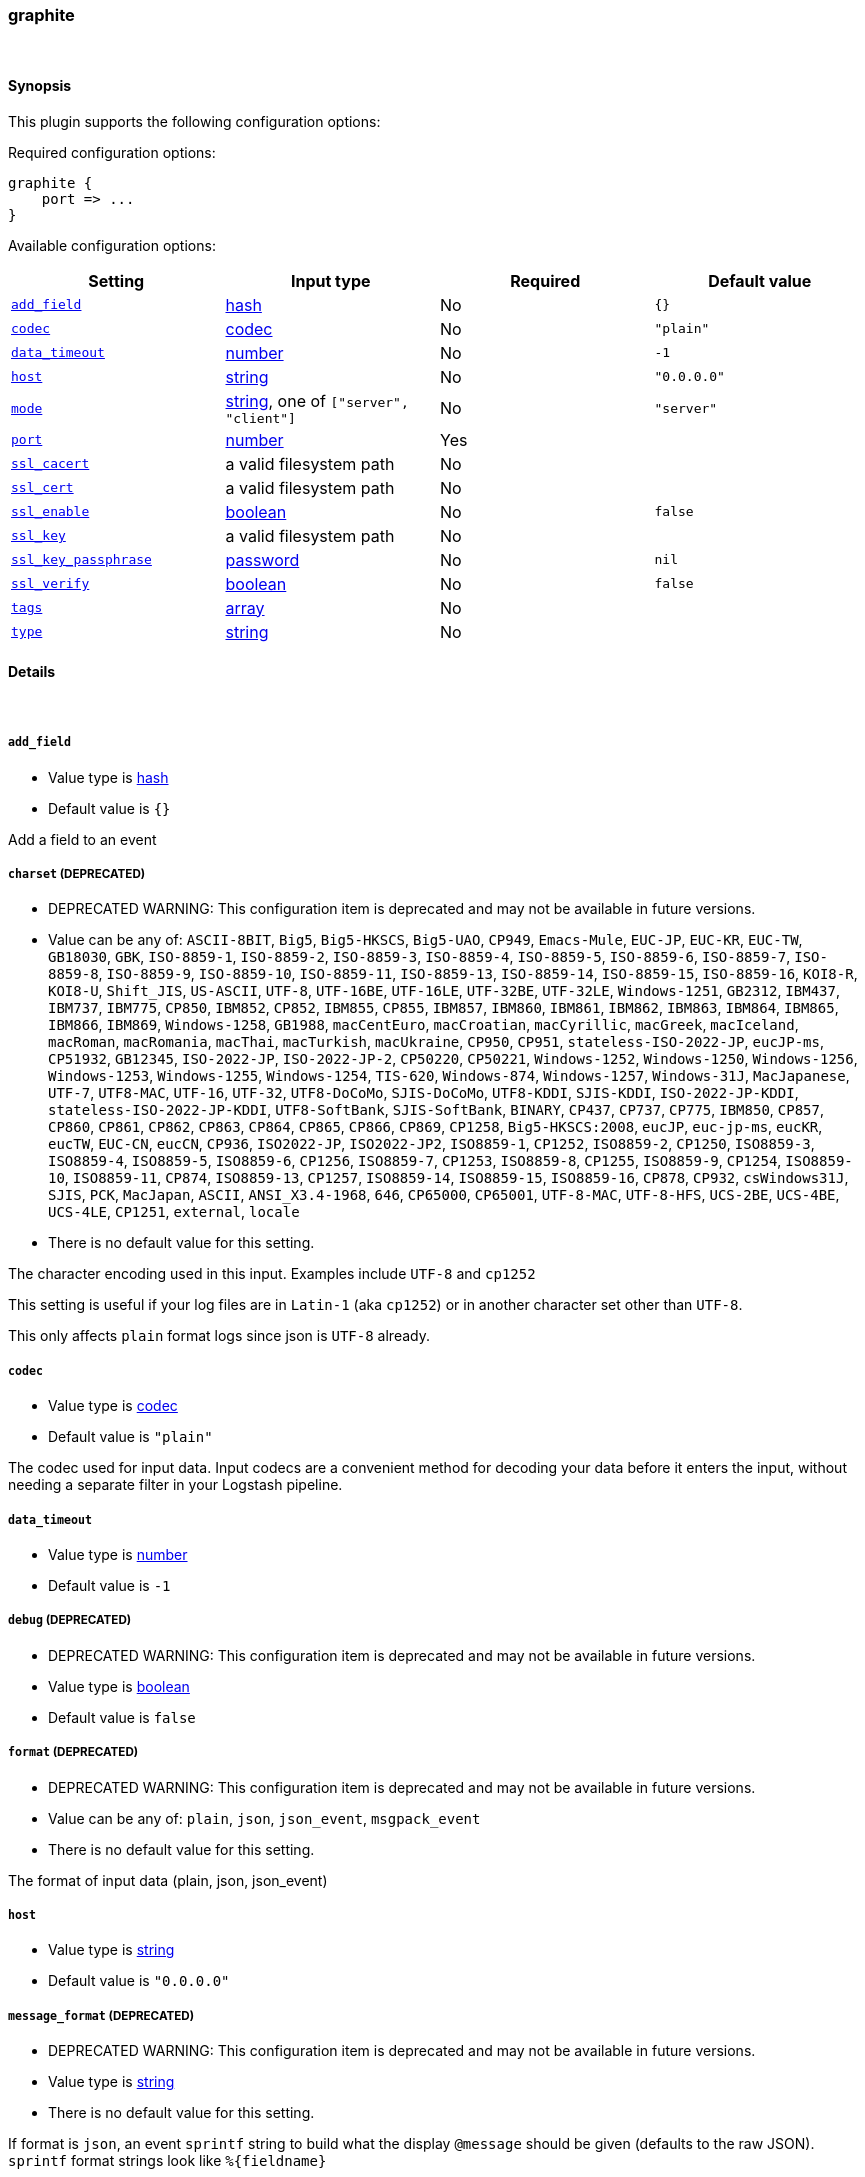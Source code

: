 [[plugins-inputs-graphite]]
=== graphite



&nbsp;

==== Synopsis

This plugin supports the following configuration options:


Required configuration options:

[source,json]
--------------------------
graphite {
    port => ... 
}
--------------------------



Available configuration options:

[cols="<,<,<,<m",options="header",]
|=======================================================================
|Setting |Input type|Required|Default value
| <<plugins-inputs-graphite-add_field>> |<<hash,hash>>|No|`{}`
| <<plugins-inputs-graphite-codec>> |<<codec,codec>>|No|`"plain"`
| <<plugins-inputs-graphite-data_timeout>> |<<number,number>>|No|`-1`
| <<plugins-inputs-graphite-host>> |<<string,string>>|No|`"0.0.0.0"`
| <<plugins-inputs-graphite-mode>> |<<string,string>>, one of `["server", "client"]`|No|`"server"`
| <<plugins-inputs-graphite-port>> |<<number,number>>|Yes|
| <<plugins-inputs-graphite-ssl_cacert>> |a valid filesystem path|No|
| <<plugins-inputs-graphite-ssl_cert>> |a valid filesystem path|No|
| <<plugins-inputs-graphite-ssl_enable>> |<<boolean,boolean>>|No|`false`
| <<plugins-inputs-graphite-ssl_key>> |a valid filesystem path|No|
| <<plugins-inputs-graphite-ssl_key_passphrase>> |<<password,password>>|No|`nil`
| <<plugins-inputs-graphite-ssl_verify>> |<<boolean,boolean>>|No|`false`
| <<plugins-inputs-graphite-tags>> |<<array,array>>|No|
| <<plugins-inputs-graphite-type>> |<<string,string>>|No|
|=======================================================================


==== Details

&nbsp;

[[plugins-inputs-graphite-add_field]]
===== `add_field` 

  * Value type is <<hash,hash>>
  * Default value is `{}`

Add a field to an event

[[plugins-inputs-graphite-charset]]
===== `charset`  (DEPRECATED)

  * DEPRECATED WARNING: This configuration item is deprecated and may not be available in future versions.
  * Value can be any of: `ASCII-8BIT`, `Big5`, `Big5-HKSCS`, `Big5-UAO`, `CP949`, `Emacs-Mule`, `EUC-JP`, `EUC-KR`, `EUC-TW`, `GB18030`, `GBK`, `ISO-8859-1`, `ISO-8859-2`, `ISO-8859-3`, `ISO-8859-4`, `ISO-8859-5`, `ISO-8859-6`, `ISO-8859-7`, `ISO-8859-8`, `ISO-8859-9`, `ISO-8859-10`, `ISO-8859-11`, `ISO-8859-13`, `ISO-8859-14`, `ISO-8859-15`, `ISO-8859-16`, `KOI8-R`, `KOI8-U`, `Shift_JIS`, `US-ASCII`, `UTF-8`, `UTF-16BE`, `UTF-16LE`, `UTF-32BE`, `UTF-32LE`, `Windows-1251`, `GB2312`, `IBM437`, `IBM737`, `IBM775`, `CP850`, `IBM852`, `CP852`, `IBM855`, `CP855`, `IBM857`, `IBM860`, `IBM861`, `IBM862`, `IBM863`, `IBM864`, `IBM865`, `IBM866`, `IBM869`, `Windows-1258`, `GB1988`, `macCentEuro`, `macCroatian`, `macCyrillic`, `macGreek`, `macIceland`, `macRoman`, `macRomania`, `macThai`, `macTurkish`, `macUkraine`, `CP950`, `CP951`, `stateless-ISO-2022-JP`, `eucJP-ms`, `CP51932`, `GB12345`, `ISO-2022-JP`, `ISO-2022-JP-2`, `CP50220`, `CP50221`, `Windows-1252`, `Windows-1250`, `Windows-1256`, `Windows-1253`, `Windows-1255`, `Windows-1254`, `TIS-620`, `Windows-874`, `Windows-1257`, `Windows-31J`, `MacJapanese`, `UTF-7`, `UTF8-MAC`, `UTF-16`, `UTF-32`, `UTF8-DoCoMo`, `SJIS-DoCoMo`, `UTF8-KDDI`, `SJIS-KDDI`, `ISO-2022-JP-KDDI`, `stateless-ISO-2022-JP-KDDI`, `UTF8-SoftBank`, `SJIS-SoftBank`, `BINARY`, `CP437`, `CP737`, `CP775`, `IBM850`, `CP857`, `CP860`, `CP861`, `CP862`, `CP863`, `CP864`, `CP865`, `CP866`, `CP869`, `CP1258`, `Big5-HKSCS:2008`, `eucJP`, `euc-jp-ms`, `eucKR`, `eucTW`, `EUC-CN`, `eucCN`, `CP936`, `ISO2022-JP`, `ISO2022-JP2`, `ISO8859-1`, `CP1252`, `ISO8859-2`, `CP1250`, `ISO8859-3`, `ISO8859-4`, `ISO8859-5`, `ISO8859-6`, `CP1256`, `ISO8859-7`, `CP1253`, `ISO8859-8`, `CP1255`, `ISO8859-9`, `CP1254`, `ISO8859-10`, `ISO8859-11`, `CP874`, `ISO8859-13`, `CP1257`, `ISO8859-14`, `ISO8859-15`, `ISO8859-16`, `CP878`, `CP932`, `csWindows31J`, `SJIS`, `PCK`, `MacJapan`, `ASCII`, `ANSI_X3.4-1968`, `646`, `CP65000`, `CP65001`, `UTF-8-MAC`, `UTF-8-HFS`, `UCS-2BE`, `UCS-4BE`, `UCS-4LE`, `CP1251`, `external`, `locale`
  * There is no default value for this setting.

The character encoding used in this input. Examples include `UTF-8`
and `cp1252`

This setting is useful if your log files are in `Latin-1` (aka `cp1252`)
or in another character set other than `UTF-8`.

This only affects `plain` format logs since json is `UTF-8` already.

[[plugins-inputs-graphite-codec]]
===== `codec` 

  * Value type is <<codec,codec>>
  * Default value is `"plain"`

The codec used for input data. Input codecs are a convenient method for decoding your data before it enters the input, without needing a separate filter in your Logstash pipeline.

[[plugins-inputs-graphite-data_timeout]]
===== `data_timeout` 

  * Value type is <<number,number>>
  * Default value is `-1`



[[plugins-inputs-graphite-debug]]
===== `debug`  (DEPRECATED)

  * DEPRECATED WARNING: This configuration item is deprecated and may not be available in future versions.
  * Value type is <<boolean,boolean>>
  * Default value is `false`



[[plugins-inputs-graphite-format]]
===== `format`  (DEPRECATED)

  * DEPRECATED WARNING: This configuration item is deprecated and may not be available in future versions.
  * Value can be any of: `plain`, `json`, `json_event`, `msgpack_event`
  * There is no default value for this setting.

The format of input data (plain, json, json_event)

[[plugins-inputs-graphite-host]]
===== `host` 

  * Value type is <<string,string>>
  * Default value is `"0.0.0.0"`



[[plugins-inputs-graphite-message_format]]
===== `message_format`  (DEPRECATED)

  * DEPRECATED WARNING: This configuration item is deprecated and may not be available in future versions.
  * Value type is <<string,string>>
  * There is no default value for this setting.

If format is `json`, an event `sprintf` string to build what
the display `@message` should be given (defaults to the raw JSON).
`sprintf` format strings look like `%{fieldname}`

If format is `json_event`, ALL fields except for `@type`
are expected to be present. Not receiving all fields
will cause unexpected results.

[[plugins-inputs-graphite-mode]]
===== `mode` 

  * Value can be any of: `server`, `client`
  * Default value is `"server"`



[[plugins-inputs-graphite-port]]
===== `port` 

  * This is a required setting.
  * Value type is <<number,number>>
  * There is no default value for this setting.



[[plugins-inputs-graphite-ssl_cacert]]
===== `ssl_cacert` 

  * Value type is <<path,path>>
  * There is no default value for this setting.



[[plugins-inputs-graphite-ssl_cert]]
===== `ssl_cert` 

  * Value type is <<path,path>>
  * There is no default value for this setting.



[[plugins-inputs-graphite-ssl_enable]]
===== `ssl_enable` 

  * Value type is <<boolean,boolean>>
  * Default value is `false`



[[plugins-inputs-graphite-ssl_key]]
===== `ssl_key` 

  * Value type is <<path,path>>
  * There is no default value for this setting.



[[plugins-inputs-graphite-ssl_key_passphrase]]
===== `ssl_key_passphrase` 

  * Value type is <<password,password>>
  * Default value is `nil`



[[plugins-inputs-graphite-ssl_verify]]
===== `ssl_verify` 

  * Value type is <<boolean,boolean>>
  * Default value is `false`



[[plugins-inputs-graphite-tags]]
===== `tags` 

  * Value type is <<array,array>>
  * There is no default value for this setting.

Add any number of arbitrary tags to your event.

This can help with processing later.

[[plugins-inputs-graphite-type]]
===== `type` 

  * Value type is <<string,string>>
  * There is no default value for this setting.

Add a `type` field to all events handled by this input.

Types are used mainly for filter activation.

The type is stored as part of the event itself, so you can
also use the type to search for it in the web interface.

If you try to set a type on an event that already has one (for
example when you send an event from a shipper to an indexer) then
a new input will not override the existing type. A type set at 
the shipper stays with that event for its life even
when sent to another Logstash server.

